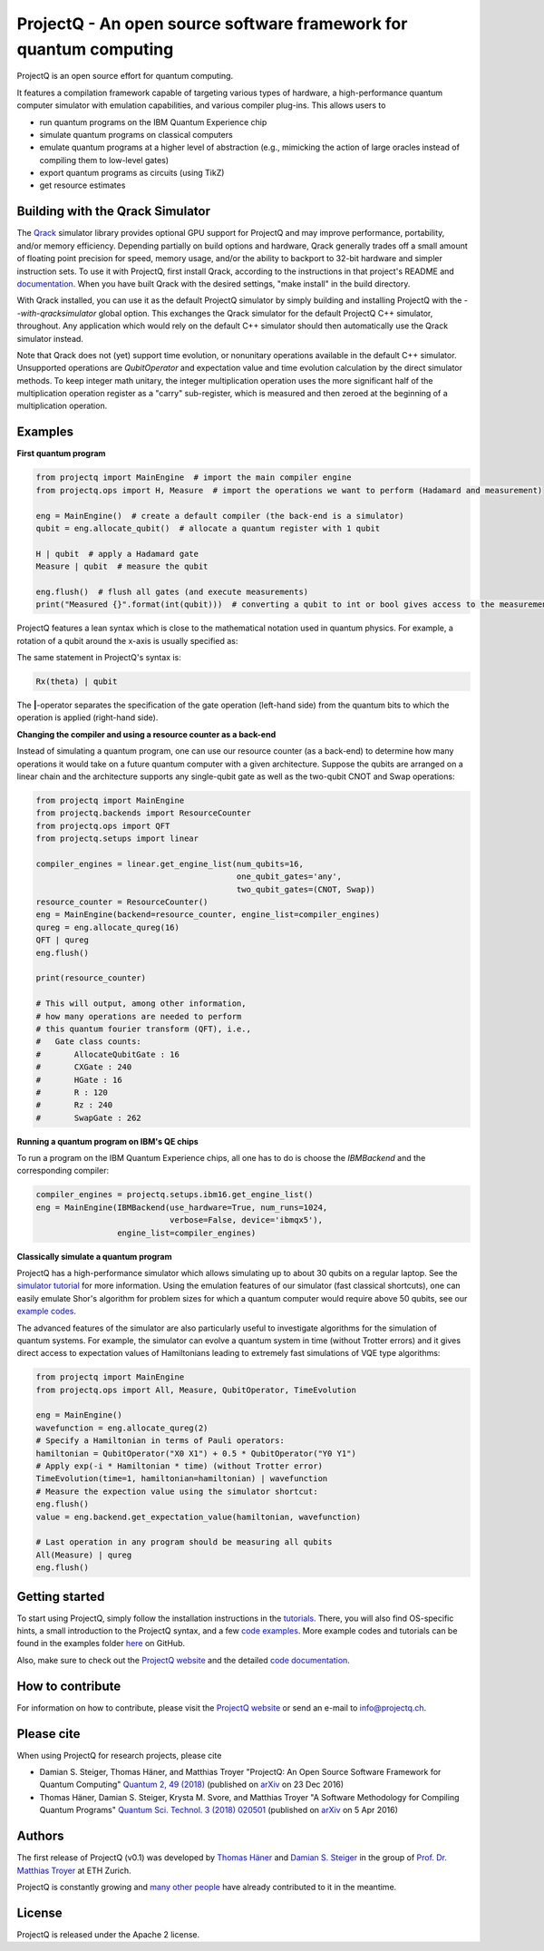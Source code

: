 ProjectQ - An open source software framework for quantum computing
==================================================================

.. image:: https://travis-ci.org/ProjectQ-Framework/ProjectQ.svg?branch=master
    :target: https://travis-ci.org/ProjectQ-Framework/ProjectQ

.. image:: https://coveralls.io/repos/github/ProjectQ-Framework/ProjectQ/badge.svg
    :target: https://coveralls.io/github/ProjectQ-Framework/ProjectQ

.. image:: https://readthedocs.org/projects/projectq/badge/?version=latest
    :target: http://projectq.readthedocs.io/en/latest/?badge=latest
    :alt: Documentation Status

.. image:: https://badge.fury.io/py/projectq.svg
    :target: https://badge.fury.io/py/projectq
    
.. image:: https://img.shields.io/badge/python-2.7%2C%203.4%2C%203.5%2C%203.6-brightgreen.svg


ProjectQ is an open source effort for quantum computing.

It features a compilation framework capable of
targeting various types of hardware, a high-performance quantum computer
simulator with emulation capabilities, and various compiler plug-ins.
This allows users to

-  run quantum programs on the IBM Quantum Experience chip
-  simulate quantum programs on classical computers
-  emulate quantum programs at a higher level of abstraction (e.g.,
   mimicking the action of large oracles instead of compiling them to
   low-level gates)
-  export quantum programs as circuits (using TikZ)
-  get resource estimates

Building with the Qrack Simulator
---------------------------------

The `Qrack <https://github.com/vm6502q/qrack>`__ simulator library provides optional GPU support for ProjectQ and may improve performance, portability, and/or memory efficiency. Depending partially on build options and hardware, Qrack generally trades off a small amount of floating point precision for speed, memory usage, and/or the ability to backport to 32-bit hardware and simpler instruction sets. To use it with ProjectQ, first install Qrack, according to the instructions in that project's README and `documentation <https://qrack.readthedocs.io/en/latest/start.html>`_. When you have built Qrack with the desired settings, "make install" in the build directory.

With Qrack installed, you can use it as the default ProjectQ simulator by simply building and installing ProjectQ with the `--with-qracksimulator` global option. This exchanges the Qrack simulator for the default ProjectQ C++ simulator, throughout. Any application which would rely on the default C++ simulator should then automatically use the Qrack simulator instead.

Note that Qrack does not (yet) support time evolution, or nonunitary operations available in the default C++ simulator. Unsupported operations are `QubitOperator` and expectation value and time evolution calculation by the direct simulator methods. To keep integer math unitary, the integer multiplication operation uses the more significant half of the multiplication operation register as a "carry" sub-register, which is measured and then zeroed at the beginning of a multiplication operation. 

Examples
--------

**First quantum program**

.. code-block:: python

    from projectq import MainEngine  # import the main compiler engine
    from projectq.ops import H, Measure  # import the operations we want to perform (Hadamard and measurement)

    eng = MainEngine()  # create a default compiler (the back-end is a simulator)
    qubit = eng.allocate_qubit()  # allocate a quantum register with 1 qubit

    H | qubit  # apply a Hadamard gate
    Measure | qubit  # measure the qubit

    eng.flush()  # flush all gates (and execute measurements)
    print("Measured {}".format(int(qubit)))  # converting a qubit to int or bool gives access to the measurement result


ProjectQ features a lean syntax which is close to the mathematical notation used in quantum physics. For example, a rotation of a qubit around the x-axis is usually specified as:

.. image:: docs/images/braket_notation.svg
    :alt: Rx(theta)|qubit>
    :width: 100px

The same statement in ProjectQ's syntax is:

.. code-block:: python

    Rx(theta) | qubit

The **|**-operator separates the specification of the gate operation (left-hand side) from the quantum bits to which the operation is applied (right-hand side).

**Changing the compiler and using a resource counter as a back-end**

Instead of simulating a quantum program, one can use our resource counter (as a back-end) to determine how many operations it would take on a future quantum computer with a given architecture. Suppose the qubits are arranged on a linear chain and the architecture supports any single-qubit gate as well as the two-qubit CNOT and Swap operations:

.. code-block:: python

    from projectq import MainEngine
    from projectq.backends import ResourceCounter
    from projectq.ops import QFT
    from projectq.setups import linear

    compiler_engines = linear.get_engine_list(num_qubits=16,
                                              one_qubit_gates='any',
                                              two_qubit_gates=(CNOT, Swap))
    resource_counter = ResourceCounter()
    eng = MainEngine(backend=resource_counter, engine_list=compiler_engines)
    qureg = eng.allocate_qureg(16)
    QFT | qureg
    eng.flush()

    print(resource_counter)

    # This will output, among other information,
    # how many operations are needed to perform
    # this quantum fourier transform (QFT), i.e.,
    #   Gate class counts:
    #       AllocateQubitGate : 16
    #       CXGate : 240
    #       HGate : 16
    #       R : 120
    #       Rz : 240
    #       SwapGate : 262


**Running a quantum program on IBM's QE chips**

To run a program on the IBM Quantum Experience chips, all one has to do is choose the `IBMBackend` and the corresponding compiler:

.. code-block:: python

    compiler_engines = projectq.setups.ibm16.get_engine_list()
    eng = MainEngine(IBMBackend(use_hardware=True, num_runs=1024,
                                verbose=False, device='ibmqx5'),
                     engine_list=compiler_engines)


**Classically simulate a quantum program**

ProjectQ has a high-performance simulator which allows simulating up to about 30 qubits on a regular laptop. See the `simulator tutorial <https://github.com/ProjectQ-Framework/ProjectQ/blob/feature/update-readme/examples/simulator_tutorial.ipynb>`__ for more information. Using the emulation features of our simulator (fast classical shortcuts), one can easily emulate Shor's algorithm for problem sizes for which a quantum computer would require above 50 qubits, see our `example codes <http://projectq.readthedocs.io/en/latest/examples.html#shor-s-algorithm-for-factoring>`__.


The advanced features of the simulator are also particularly useful to investigate algorithms for the simulation of quantum systems. For example, the simulator can evolve a quantum system in time (without Trotter errors) and it gives direct access to expectation values of Hamiltonians leading to extremely fast simulations of VQE type algorithms:

.. code-block:: python
    
    from projectq import MainEngine
    from projectq.ops import All, Measure, QubitOperator, TimeEvolution

    eng = MainEngine()
    wavefunction = eng.allocate_qureg(2)
    # Specify a Hamiltonian in terms of Pauli operators:
    hamiltonian = QubitOperator("X0 X1") + 0.5 * QubitOperator("Y0 Y1")
    # Apply exp(-i * Hamiltonian * time) (without Trotter error)
    TimeEvolution(time=1, hamiltonian=hamiltonian) | wavefunction
    # Measure the expection value using the simulator shortcut:
    eng.flush()
    value = eng.backend.get_expectation_value(hamiltonian, wavefunction)

    # Last operation in any program should be measuring all qubits
    All(Measure) | qureg
    eng.flush()



Getting started
---------------

To start using ProjectQ, simply follow the installation instructions in the `tutorials <http://projectq.readthedocs.io/en/latest/tutorials.html>`__. There, you will also find OS-specific hints, a small introduction to the ProjectQ syntax, and a few `code examples <http://projectq.readthedocs.io/en/latest/examples.html>`__. More example codes and tutorials can be found in the examples folder `here <https://github.com/ProjectQ-Framework/ProjectQ/tree/develop/examples>`__ on GitHub.

Also, make sure to check out the `ProjectQ
website <http://www.projectq.ch>`__ and the detailed `code documentation <http://projectq.readthedocs.io/en/latest/>`__.

How to contribute
-----------------

For information on how to contribute, please visit the `ProjectQ
website <http://www.projectq.ch>`__ or send an e-mail to
info@projectq.ch.

Please cite
-----------

When using ProjectQ for research projects, please cite

-  Damian S. Steiger, Thomas Häner, and Matthias Troyer "ProjectQ: An
   Open Source Software Framework for Quantum Computing"
   `Quantum 2, 49 (2018) <https://doi.org/10.22331/q-2018-01-31-49>`__
   (published on `arXiv <https://arxiv.org/abs/1612.08091>`__ on 23 Dec 2016)
-  Thomas Häner, Damian S. Steiger, Krysta M. Svore, and Matthias Troyer
   "A Software Methodology for Compiling Quantum Programs" `Quantum Sci. Technol. 3 (2018) 020501 <https://doi.org/10.1088/2058-9565/aaa5cc>`__ 
   (published on `arXiv <http://arxiv.org/abs/1604.01401>`__ on 5 Apr 2016)

Authors
-------

The first release of ProjectQ (v0.1) was developed by `Thomas
Häner <http://www.comp.phys.ethz.ch/people/person-detail.html?persid=179208>`__
and `Damian S.
Steiger <http://www.comp.phys.ethz.ch/people/person-detail.html?persid=165677>`__
in the group of `Prof. Dr. Matthias
Troyer <http://www.comp.phys.ethz.ch/people/troyer.html>`__ at ETH
Zurich.

ProjectQ is constantly growing and `many other people <https://github.com/ProjectQ-Framework/ProjectQ/graphs/contributors>`__ have already contributed to it in the meantime.

License
-------

ProjectQ is released under the Apache 2 license.
